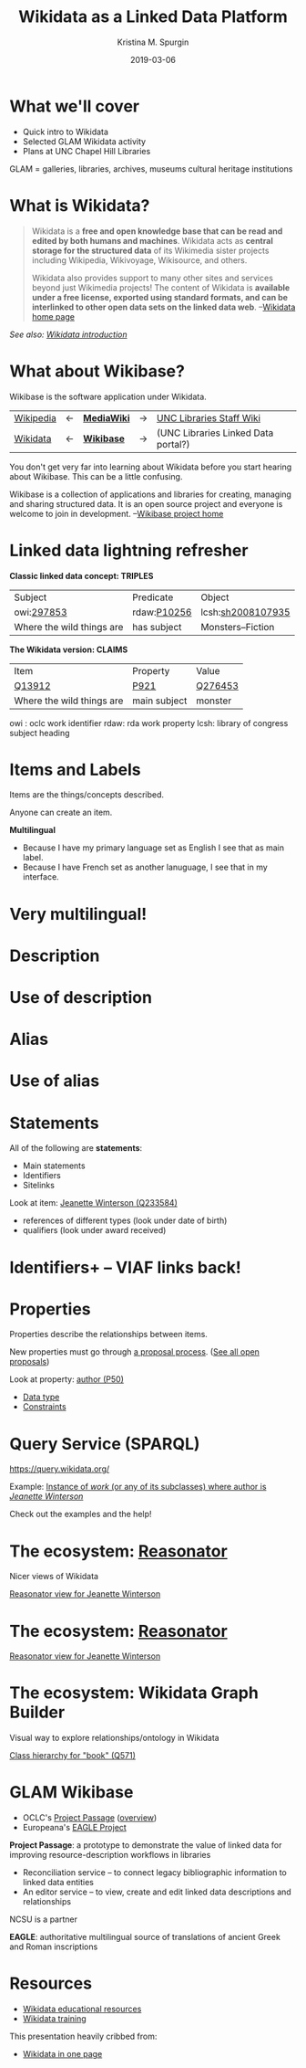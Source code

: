 #+AUTHOR: Kristina M. Spurgin
#+TITLE: Wikidata as a Linked Data Platform
#+EMAIL: kspurgin@email.unc.edu
#+DATE: 2019-03-06
#+REVEAL_TRANS: none
#+REVEAL_THEME: sky
#+REVEAL_MIN_SCALE: 1
#+REVEAL_MAX_SCALE: 1
#+REVEAL_MARGIN: 0
#+OPTIONS: toc:nil
#+OPTIONS: num:nil
#+OPTIONS: ^:nil
#+REVEAL_TITLE_SLIDE_BACKGROUND: ./images/Background1.png
#+EXPORT_FILE_NAME: index.html

* What we'll cover
 - Quick intro to Wikidata
 - Selected GLAM Wikidata activity
 - Plans at UNC Chapel Hill Libraries

#+BEGIN_NOTES
GLAM = galleries, libraries, archives, museums
cultural heritage institutions 
#+END_NOTES

* What is Wikidata? 
#+BEGIN_QUOTE
Wikidata is a *free and open knowledge base that can be read and edited by both humans and machines*.
Wikidata acts as *central storage for the structured data* of its Wikimedia sister projects including Wikipedia, Wikivoyage, Wikisource, and others.

Wikidata also provides support to many other sites and services beyond just Wikimedia projects! The content of Wikidata is *available under a free license, exported using standard formats, and can be interlinked to other open data sets on the linked data web*. --[[https://www.wikidata.org/wiki/Wikidata:Main_Page][Wikidata home page]]
#+END_QUOTE

/See also: [[https://www.wikidata.org/wiki/Wikidata:Introduction][Wikidata introduction]]/

* What about Wikibase?
Wikibase is the software application under Wikidata. 

|----------+----+------------+----+-------------------------------------|
| [[https://en.wikipedia.org/wiki/Main_Page][Wikipedia]] | <-  | *[[https://www.mediawiki.org/wiki/MediaWiki][MediaWiki]]* | -> | [[https://internal.lib.unc.edu/wikis/staff/index.php/Main_Page][UNC Libraries Staff Wiki]] |
| [[https://www.wikidata.org/wiki/Wikidata:Main_Page][Wikidata]] | <- | *[[http://wikiba.se/][Wikibase]]* | -> | (UNC Libraries Linked Data portal?) |
|----------+----+------------+----+-------------------------------------|

#+BEGIN_NOTES
You don't get very far into learning about Wikidata before you start hearing about Wikibase. This can be a little confusing.

Wikibase is a collection of applications and libraries for creating, managing and sharing structured data. It is an open source project and everyone is welcome to join in development. --[[http://wikiba.se/][Wikibase project home]]
#+END_NOTES

* Linked data lightning refresher
*Classic linked data concept: TRIPLES*

|---------------------------+-------------+-------------------|
| Subject | Predicate | Object |
| owi:[[http://classify.oclc.org/classify2/ClassifyDemo?owi=297853][297853]] | rdaw:[[http://www.rdaregistry.info/Elements/w/#P10256][P10256]] | lcsh:[[http://id.loc.gov/authorities/subjects/sh2008107935.html][sh2008107935]] |
| Where the wild things are | has subject | Monsters--Fiction |
|---------------------------+-------------+-------------------|

*The Wikidata version: CLAIMS*

|---------------------------+--------------+---------|
| Item                      | Property     | Value   |
| [[https://www.wikidata.org/wiki/Q13912][Q13912]]                    | [[https://www.wikidata.org/wiki/Property:P921][P921]]         | [[https://www.wikidata.org/wiki/Q276453][Q276453]] |
| Where the wild things are | main subject | monster |
|---------------------------+--------------+---------|

#+BEGIN_NOTES
owi : oclc work identifier
rdaw: rda work property
lcsh: library of congress subject heading
#+END_NOTES

* Items and Labels
Items are the things/concepts described. 

Anyone can create an item.

#+NAME:  fig:label.png
#+ATTR_HTML: :height 100%
[[./images/label.png]]

*Multilingual*
 - Because I have my primary language set as English I see that as main label.
 - Because I have French set as another lanuguage, I see that in my interface.

* Very multilingual!
#+NAME:  fig:multilinguallabel.png
#+ATTR_HTML: :height 100%
[[./images/multilinguallabel.png]]

* Description
#+NAME:  fig:description.png
#+ATTR_HTML: :height 100%
[[./images/description.png]]

* Use of description
#+NAME:  fig:descriptionuse.png
#+ATTR_HTML: :height 100%
[[./images/descriptionuse.png]]

* Alias
#+NAME:  fig:alias.png
#+ATTR_HTML: :height 100%
[[./images/alias.png]]

* Use of alias
#+NAME:  fig:aliasuse.png
#+ATTR_HTML: :height 100%
[[./images/aliasuse.png]]

* Statements
All of the following are *statements*:

- Main statements
- Identifiers
- Sitelinks

Look at item: [[https://www.wikidata.org/wiki/Q233584][Jeanette Winterson (Q233584)]]

- references of different types (look under date of birth)
- qualifiers (look under award received)

* Identifiers+ -- VIAF links back!
#+NAME:  fig:viaf.png
#+ATTR_HTML: :height 100%
[[./images/viaf.png]]

* Properties
Properties describe the relationships between items.

New properties must go through [[https://www.wikidata.org/wiki/Wikidata:Property_proposal][a proposal process]]. ([[https://www.wikidata.org/wiki/Wikidata:Property_proposal/Overview][See all open proposals]])

Look at property: [[https://www.wikidata.org/wiki/Property:P50][author (P50)]]

- [[https://www.wikidata.org/wiki/Help:Data_type][Data type]]
- [[https://www.wikidata.org/wiki/Help:Property_constraints_portal][Constraints]]

* Query Service (SPARQL)
https://query.wikidata.org/

Example: [[http://tinyurl.com/y2ktg752][Instance of /work/ (or any of its subclasses) where author is /Jeanette Winterson/]]

Check out the examples and the help!

* The ecosystem: [[https://tools.wmflabs.org/reasonator/][Reasonator]]
Nicer views of Wikidata

[[https://tools.wmflabs.org/reasonator/?&q=233584][Reasonator view for Jeanette Winterson]]

#+NAME:  fig:reasonator.png
#+ATTR_HTML: :height 100%
[[./images/reasonator.png]]

* The ecosystem: [[https://tools.wmflabs.org/reasonator/][Reasonator]]
[[https://tools.wmflabs.org/reasonator/?&q=233584][Reasonator view for Jeanette Winterson]]

#+NAME:  fig:reasonatorplus.png
#+ATTR_HTML: :height 100%
[[./images/reasonatorplus.png]]

* The ecosystem: Wikidata Graph Builder
Visual way to explore relationships/ontology in Wikidata

[[https://angryloki.github.io/wikidata-graph-builder/?property=P279&item=Q571&iterations=5&limit=5][Class hierarchy for "book" (Q571)]]

#+NAME:  fig:wgb.png
#+ATTR_HTML: :height 100%
[[./images/wgb.png]]

* GLAM Wikibase
- OCLC's [[http://www.projectpassage.org/wiki/Main_Page][Project Passage]] ([[https://www.oclc.org/research/themes/data-science/linkeddata/linked-data-prototype.html][overview]])
- Europeana's [[https://wiki.eagle-network.eu/wiki/Main_Page][EAGLE Project]]

#+BEGIN_NOTES
*Project Passage*: a prototype to demonstrate the value of linked data for improving resource-description workflows in libraries

- Reconciliation service – to connect legacy bibliographic information to linked data entities
- An editor service – to view, create and edit linked data descriptions and relationships

NCSU is a partner

*EAGLE*: authoritative multilingual source of translations of ancient Greek and Roman inscriptions
#+END_NOTES

* Resources
 - [[https://www.wikidata.org/wiki/Wikidata:Wikidata_educational_resources][Wikidata educational resources]]
 - [[https://www.wikidata.org/wiki/Wikidata:Training][Wikidata training]]

This presentation heavily cribbed from: 
 -  [[https://www.wikidata.org/wiki/Wikidata:In_one_page][Wikidata in one page]]
